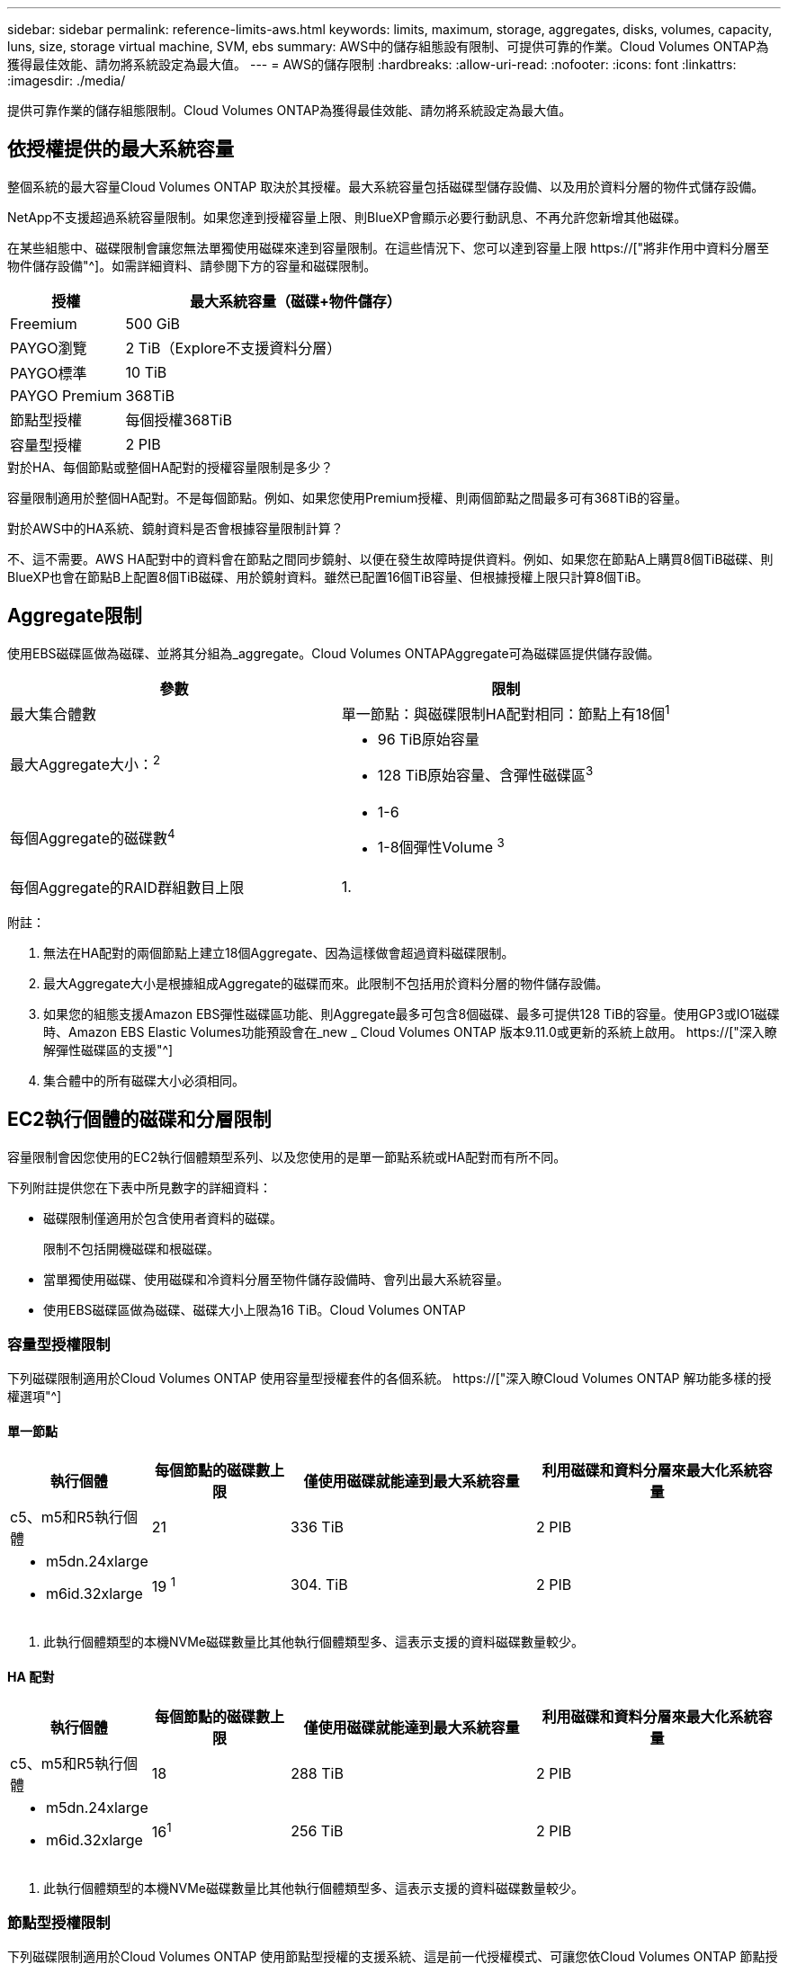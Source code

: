 ---
sidebar: sidebar 
permalink: reference-limits-aws.html 
keywords: limits, maximum, storage, aggregates, disks, volumes, capacity, luns, size, storage virtual machine, SVM, ebs 
summary: AWS中的儲存組態設有限制、可提供可靠的作業。Cloud Volumes ONTAP為獲得最佳效能、請勿將系統設定為最大值。 
---
= AWS的儲存限制
:hardbreaks:
:allow-uri-read: 
:nofooter: 
:icons: font
:linkattrs: 
:imagesdir: ./media/


[role="lead"]
提供可靠作業的儲存組態限制。Cloud Volumes ONTAP為獲得最佳效能、請勿將系統設定為最大值。



== 依授權提供的最大系統容量

整個系統的最大容量Cloud Volumes ONTAP 取決於其授權。最大系統容量包括磁碟型儲存設備、以及用於資料分層的物件式儲存設備。

NetApp不支援超過系統容量限制。如果您達到授權容量上限、則BlueXP會顯示必要行動訊息、不再允許您新增其他磁碟。

在某些組態中、磁碟限制會讓您無法單獨使用磁碟來達到容量限制。在這些情況下、您可以達到容量上限 https://["將非作用中資料分層至物件儲存設備"^]。如需詳細資料、請參閱下方的容量和磁碟限制。

[cols="25,75"]
|===
| 授權 | 最大系統容量（磁碟+物件儲存） 


| Freemium | 500 GiB 


| PAYGO瀏覽 | 2 TiB（Explore不支援資料分層） 


| PAYGO標準 | 10 TiB 


| PAYGO Premium | 368TiB 


| 節點型授權 | 每個授權368TiB 


| 容量型授權 | 2 PIB 
|===
.對於HA、每個節點或整個HA配對的授權容量限制是多少？
容量限制適用於整個HA配對。不是每個節點。例如、如果您使用Premium授權、則兩個節點之間最多可有368TiB的容量。

.對於AWS中的HA系統、鏡射資料是否會根據容量限制計算？
不、這不需要。AWS HA配對中的資料會在節點之間同步鏡射、以便在發生故障時提供資料。例如、如果您在節點A上購買8個TiB磁碟、則BlueXP也會在節點B上配置8個TiB磁碟、用於鏡射資料。雖然已配置16個TiB容量、但根據授權上限只計算8個TiB。



== Aggregate限制

使用EBS磁碟區做為磁碟、並將其分組為_aggregate。Cloud Volumes ONTAPAggregate可為磁碟區提供儲存設備。

[cols="2*"]
|===
| 參數 | 限制 


| 最大集合體數 | 單一節點：與磁碟限制HA配對相同：節點上有18個^1^ 


| 最大Aggregate大小：^2^  a| 
* 96 TiB原始容量
* 128 TiB原始容量、含彈性磁碟區^3^




| 每個Aggregate的磁碟數^4^  a| 
* 1-6
* 1-8個彈性Volume ^3^




| 每個Aggregate的RAID群組數目上限 | 1. 
|===
附註：

. 無法在HA配對的兩個節點上建立18個Aggregate、因為這樣做會超過資料磁碟限制。
. 最大Aggregate大小是根據組成Aggregate的磁碟而來。此限制不包括用於資料分層的物件儲存設備。
. 如果您的組態支援Amazon EBS彈性磁碟區功能、則Aggregate最多可包含8個磁碟、最多可提供128 TiB的容量。使用GP3或IO1磁碟時、Amazon EBS Elastic Volumes功能預設會在_new _ Cloud Volumes ONTAP 版本9.11.0或更新的系統上啟用。 https://["深入瞭解彈性磁碟區的支援"^]
. 集合體中的所有磁碟大小必須相同。




== EC2執行個體的磁碟和分層限制

容量限制會因您使用的EC2執行個體類型系列、以及您使用的是單一節點系統或HA配對而有所不同。

下列附註提供您在下表中所見數字的詳細資料：

* 磁碟限制僅適用於包含使用者資料的磁碟。
+
限制不包括開機磁碟和根磁碟。

* 當單獨使用磁碟、使用磁碟和冷資料分層至物件儲存設備時、會列出最大系統容量。
* 使用EBS磁碟區做為磁碟、磁碟大小上限為16 TiB。Cloud Volumes ONTAP




=== 容量型授權限制

下列磁碟限制適用於Cloud Volumes ONTAP 使用容量型授權套件的各個系統。 https://["深入瞭Cloud Volumes ONTAP 解功能多樣的授權選項"^]



==== 單一節點

[cols="18,18,32,32"]
|===
| 執行個體 | 每個節點的磁碟數上限 | 僅使用磁碟就能達到最大系統容量 | 利用磁碟和資料分層來最大化系統容量 


| c5、m5和R5執行個體 | 21 | 336 TiB | 2 PIB 


 a| 
* m5dn.24xlarge
* m6id.32xlarge

| 19 ^1^ | 304. TiB | 2 PIB 
|===
. 此執行個體類型的本機NVMe磁碟數量比其他執行個體類型多、這表示支援的資料磁碟數量較少。




==== HA 配對

[cols="18,18,32,32"]
|===
| 執行個體 | 每個節點的磁碟數上限 | 僅使用磁碟就能達到最大系統容量 | 利用磁碟和資料分層來最大化系統容量 


| c5、m5和R5執行個體 | 18 | 288 TiB | 2 PIB 


 a| 
* m5dn.24xlarge
* m6id.32xlarge

| 16^1^ | 256 TiB | 2 PIB 
|===
. 此執行個體類型的本機NVMe磁碟數量比其他執行個體類型多、這表示支援的資料磁碟數量較少。




=== 節點型授權限制

下列磁碟限制適用於Cloud Volumes ONTAP 使用節點型授權的支援系統、這是前一代授權模式、可讓您依Cloud Volumes ONTAP 節點授權使用。現有客戶仍可使用節點型授權。

* 如果您使用節點型授權、可以針對Cloud Volumes ONTAP 一個以節點為基礎的系統購買多個節點型授權、以分配超過3668 TiB的容量。
+
單一節點系統或 HA 配對可購買的授權數量不受限制。請注意、磁碟限制可能會讓您無法單獨使用磁碟來達到容量限制。您可以超越磁碟限制 https://["將非作用中資料分層至物件儲存設備"^]。 https://["瞭解如何將額外的系統授權新增Cloud Volumes ONTAP 至功能完善"^]。





==== 單一節點搭配PAYGO Premium

[cols="18,18,32,32"]
|===
| 執行個體 | 每個節點的磁碟數上限 | 僅使用磁碟就能達到最大系統容量 | 利用磁碟和資料分層來最大化系統容量 


| c5、m5和R5執行個體 | 21 ^1^ | 336 TiB | 368TiB 


 a| 
* m5dn.24xlarge
* m6id.32xlarge

| 19 ^2^ | 304. TiB | 368TiB 
|===
. 21個資料磁碟是_new _部署Cloud Volumes ONTAP 的限制。如果您升級使用9.7版或更早版本所建立的系統、系統將繼續支援22個磁碟。由於從9.8版開始新增核心磁碟、因此在使用這些執行個體類型的新系統上可減少一張資料磁碟。
. 此執行個體類型的本機NVMe磁碟數量比其他執行個體類型多、這表示支援的資料磁碟數量較少。




==== 單一節點搭配BYOL

[cols="18,18,16,16,16,16"]
|===
| 執行個體 | 每個節點的磁碟數上限 2+| 單一授權即可達到最大系統容量 2+| 最多可容納多個授權的系統容量 


2+|  | *單獨磁碟* | *磁碟+資料分層* | *單獨磁碟* | *磁碟+資料分層* 


| c5、m5和R5執行個體 | 21 ^1^ | 336 TiB | 368TiB | 336 TiB | 每個授權使用368TiB 


 a| 
* m5dn.24xlarge
* m6id.32xlarge

| 19 ^2^ | 304. TiB | 368TiB | 304. TiB | 每個授權使用368TiB 
|===
. 21個資料磁碟是_new _部署Cloud Volumes ONTAP 的限制。如果您升級使用9.7版或更早版本所建立的系統、系統將繼續支援22個磁碟。由於從9.8版開始新增核心磁碟、因此在使用這些執行個體類型的新系統上可減少一張資料磁碟。
. 此執行個體類型的本機NVMe磁碟數量比其他執行個體類型多、這表示支援的資料磁碟數量較少。




==== HA與PAYGO Premium配對

[cols="18,18,32,32"]
|===
| 執行個體 | 每個節點的磁碟數上限 | 僅使用磁碟就能達到最大系統容量 | 利用磁碟和資料分層來最大化系統容量 


| c5、m5和R5執行個體 | 18 ^1^ | 288 TiB | 368TiB 


 a| 
* m5dn.24xlarge
* m6id.32xlarge

| 16 ^2^ | 256 TiB | 368TiB 
|===
. 18個資料磁碟是_new _部署Cloud Volumes ONTAP 的限制。如果您升級使用9.7版或更早版本所建立的系統、系統將繼續支援19個磁碟。由於從9.8版開始新增核心磁碟、因此在使用這些執行個體類型的新系統上可減少一張資料磁碟。
. 此執行個體類型的本機NVMe磁碟數量比其他執行個體類型多、這表示支援的資料磁碟數量較少。




==== HA與BYOL配對

[cols="18,18,16,16,16,16"]
|===
| 執行個體 | 每個節點的磁碟數上限 2+| 單一授權即可達到最大系統容量 2+| 最多可容納多個授權的系統容量 


2+|  | *單獨磁碟* | *磁碟+資料分層* | *單獨磁碟* | *磁碟+資料分層* 


| c5、m5和R5執行個體 | 18 ^1^ | 288 TiB | 368TiB | 288 TiB | 每個授權使用368TiB 


 a| 
* m5dn.24xlarge
* m6id.32xlarge

| 16 ^2^ | 256 TiB | 368TiB | 256 TiB | 每個授權使用368TiB 
|===
. 18個資料磁碟是_new _部署Cloud Volumes ONTAP 的限制。如果您升級使用9.7版或更早版本所建立的系統、系統將繼續支援19個磁碟。由於從9.8版開始新增核心磁碟、因此在使用這些執行個體類型的新系統上可減少一張資料磁碟。
. 此執行個體類型的本機NVMe磁碟數量比其他執行個體類型多、這表示支援的資料磁碟數量較少。




== 儲存VM限制

有些組態可讓您建立更多的儲存VM（SVM）以Cloud Volumes ONTAP 供支援。

https://["瞭解如何建立額外的儲存VM"^]。

[cols="40,60"]
|===
| 授權類型 | 儲存VM限制 


| * Freemium *  a| 
總共24個儲存VM、共1、2、^



| *容量型PAYGO或BYOL*^3^  a| 
總共24個儲存VM、共1、2、^



| *基於節點的PAYGO*  a| 
* 1個儲存VM、用於處理資料
* 1個儲存VM、用於災難恢復




| *節點型BYOL*^4^  a| 
* 總共24個儲存VM、共1、2、^


|===
. 此限制可能較低、視您使用的EC2執行個體類型而定。每個執行個體的限制列於下節。
. 這24個儲存虛擬機器可提供資料、或是設定災難恢復（DR）。
. 對於容量型授權、額外的儲存虛擬機器不需要額外的授權成本、但每個儲存虛擬機器的最低容量費用為4 TiB。例如、如果您建立兩個儲存VM、每個VM都有2個TiB的已配置容量、則總共會收取8 TiB的費用。
. 對於節點型BYOL、Cloud Volumes ONTAP 預設情況下、除了第一部隨附的儲存虛擬機器之外、每個額外的_dataServing儲存虛擬機器都需要附加授權。請聯絡您的客戶團隊、以取得儲存VM附加授權。
+
您設定用於災難恢復（DR）的儲存VM不需要附加授權（免費）、但它們確實會根據儲存VM的限制而計算。例如、如果您有12個資料服務儲存VM和12個儲存VM設定用於災難恢復、則您已經達到極限、無法建立任何其他儲存VM。





=== 依EC2執行個體類型限制儲存VM

建立額外的儲存VM時、您需要將私有IP位址分配給連接埠e0a。下表列出每個介面的私有IP數量上限、Cloud Volumes ONTAP 以及部署完使用費率後、連接埠e0a上可用的IP位址數量。可用IP位址的數量、直接影響該組態的儲存VM數量上限。

以下列出的執行個體適用於c5、m5和R5執行個體系列。

[cols="6*"]
|===
| 組態 | 執行個體類型 | 每個介面的私有IP上限 | 部署後仍有IPS^1^ | 最大儲存VM數、不含管理LIF ^2、3 | 使用管理LIF ^2、3的最大儲存VM數 


.9+| *單一節點* | *。xlarge | 15 | 9. | 10. | 5. 


| *。2個大 | 15 | 9. | 10. | 5. 


| *。4xLarge | 30 | 24 | 24 | 12. 


| *。8xLarge | 30 | 24 | 24 | 12. 


| *。9xlarge | 30 | 24 | 24 | 12. 


| *。12xlarge | 30 | 24 | 24 | 12. 


| *。16xlarge | 50 | 44 | 24 | 12. 


| *。18xlarge | 50 | 44 | 24 | 12. 


| *。24xLarge | 50 | 44 | 24 | 12. 


.9+| *單一AZ*的HA配對 | *。xlarge | 15 | 10. | 11. | 5. 


| *。2個大 | 15 | 10. | 11. | 5. 


| *。4xLarge | 30 | 25 | 24 | 12. 


| *。8xLarge | 30 | 25 | 24 | 12. 


| *。9xlarge | 30 | 25 | 24 | 12. 


| *。12xlarge | 30 | 25 | 24 | 12. 


| *。16xlarge | 50 | 45 | 24 | 12. 


| *。18xlarge | 50 | 45 | 24 | 12. 


| *。24xLarge | 50 | 44 | 24 | 12. 


.9+| 多個AZ*中的HA配對 | *。xlarge | 15 | 12. | 13. | 13. 


| *。2個大 | 15 | 12. | 13. | 13. 


| *。4xLarge | 30 | 27 | 24 | 24 


| *。8xLarge | 30 | 27 | 24 | 24 


| *。9xlarge | 30 | 27 | 24 | 24 


| *。12xlarge | 30 | 27 | 24 | 24 


| *。16xlarge | 50 | 47 | 24 | 24 


| *。18xlarge | 50 | 47 | 24 | 24 


| *。24xLarge | 50 | 44 | 24 | 12. 
|===
. 此數字表示Cloud Volumes ONTAP 在部署及設定完物件後、連接埠e0a上有多少可用的_Remained_私有IP位址。例如、*。2xLarge系統每個網路介面最多可支援15個IP位址。在單一AZ中部署HA配對時、會將5個私有IP位址分配給連接埠e0a。因此、使用*。2xLarge執行個體類型的HA配對、還有10個私有IP位址可供其他儲存VM使用。
. 這些欄中所列的數字、包括了BlueXP預設會建立的初始儲存VM。例如、如果此欄中列出24個、表示您可以建立23個額外的儲存VM、總共24個。
. 儲存VM的管理LIF為選用功能。管理LIF可連線至SnapCenter 諸如VMware等管理工具。
+
因為它需要私有IP位址、所以會限制您可以建立的額外儲存VM數量。唯一的例外是多個AZs中的HA配對。在這種情況下、管理LIF的IP位址是_浮 點IP位址、因此不會計入_Private IP限制。





== 檔案與Volume限制

[cols="22,22,56"]
|===
| 邏輯儲存設備 | 參數 | 限制 


.2+| *檔案* | 最大尺寸 | 16 TiB 


| 每個Volume的最大值 | 磁碟區大小視情況而定、高達20億 


| * FlexClone Volumes * | 階層式複製深度^1^ | 499年 


.3+| *《*》卷* FlexVol | 每個節點的最大值 | 500 


| 最小尺寸 | 20 MB 


| 最大尺寸 | 100 TiB 


| * qtree * | 每FlexVol 個速度區塊的最大值 | 4、995 


| * Snapshot複本* | 每FlexVol 個速度區塊的最大值 | 1、023 
|===
. 階層式複製深度是FlexClone Volume的巢狀階層架構深度上限、可從單FlexVol 一的實體磁碟區建立。




== iSCSI儲存限制

[cols="3*"]
|===
| iSCSI儲存設備 | 參數 | 限制 


.4+| * LUN* | 每個節點的最大值 | 1 、 024 


| LUN對應的最大數目 | 1 、 024 


| 最大尺寸 | 16 TiB 


| 每個Volume的最大值 | 512 


| *群組* | 每個節點的最大值 | 256 


.2+| *啟動器* | 每個節點的最大值 | 512 


| 每個igroup的最大值 | 128/128 


| * iSCSI工作階段* | 每個節點的最大值 | 1 、 024 


.2+| *生命* | 每個連接埠的上限 | 32 


| 每個連接埠集的上限 | 32 


| * PortSets* | 每個節點的最大值 | 256 
|===